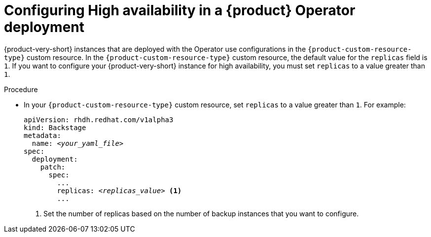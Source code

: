 [id="proc-configuring-high-availability-in-rhdh-operator-deployment"]
= Configuring High availability in a {product} Operator deployment

{product-very-short} instances that are deployed with the Operator use configurations in the `{product-custom-resource-type}` custom resource. In the `{product-custom-resource-type}` custom resource, the default value for the `replicas` field is `1`. If you want to configure your {product-very-short} instance for high availability, you must set `replicas` to a value greater than `1`.


.Procedure

* In your `{product-custom-resource-type}` custom resource, set `replicas` to a value greater than `1`. For example:
+
====
[source,yaml,subs="+attributes,+quotes"]
----
apiVersion: rhdh.redhat.com/v1alpha3 
kind: Backstage 
metadata: 
  name: _<your_yaml_file>_ 
spec:
  deployment:
    patch:
      spec: 
        ... 
        replicas: _<replicas_value>_ <1>
        ...
----
====
<1> Set the number of replicas based on the number of backup instances that you want to configure.